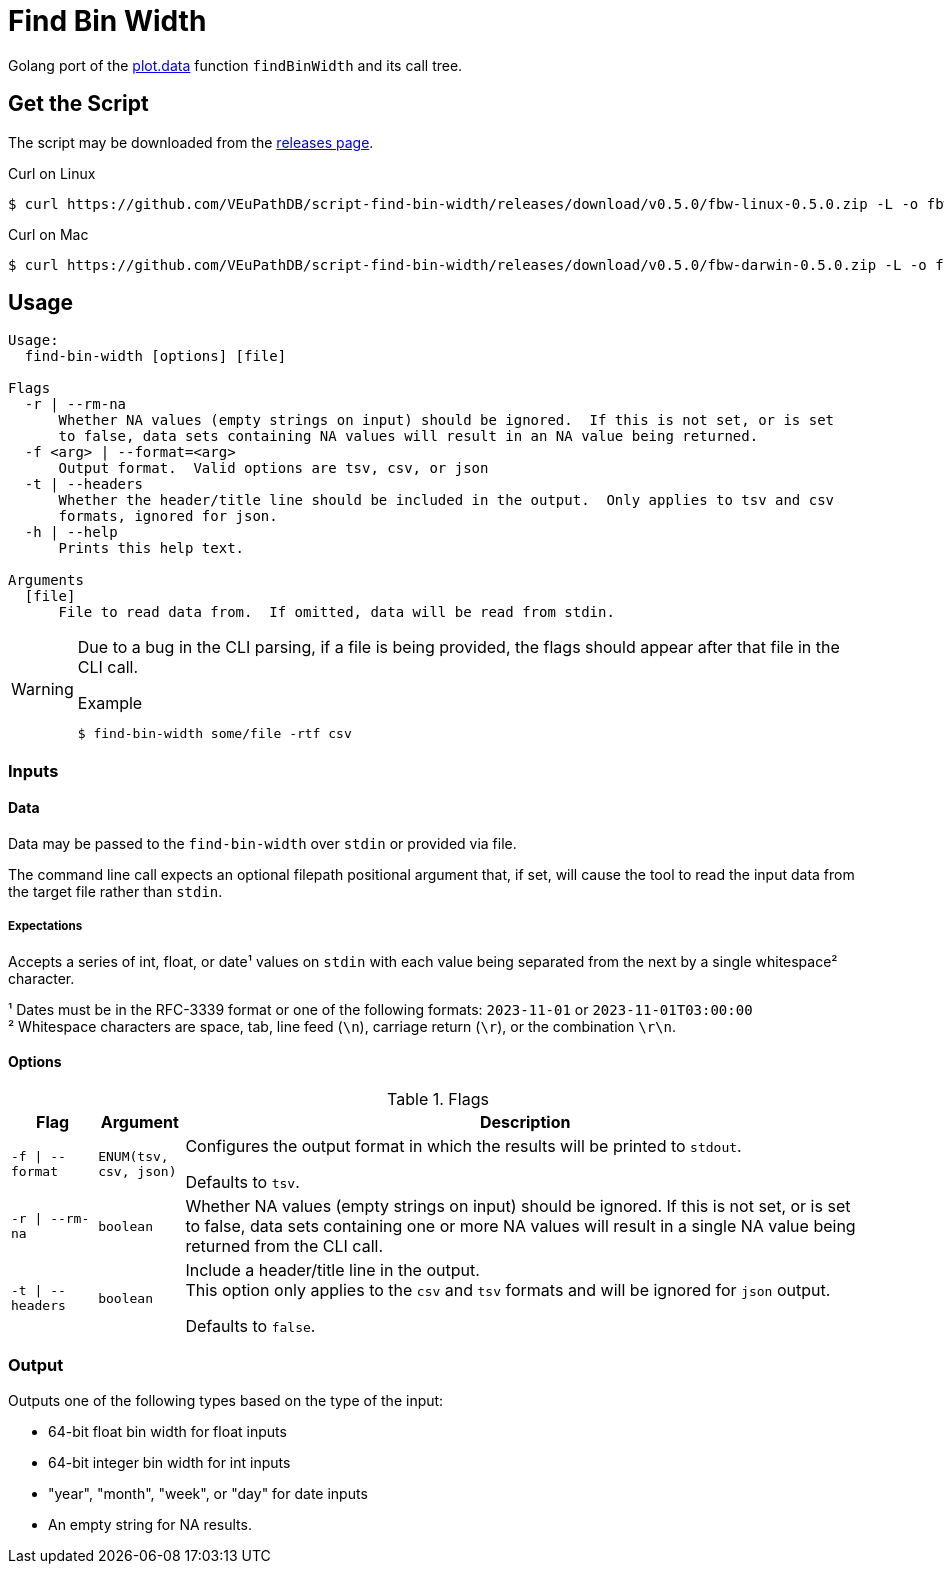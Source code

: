 = Find Bin Width
:icons: font
:script-version: 0.5.0

Golang port of the https://github.com/VEuPathDB/plot.data[plot.data] function
`findBinWidth` and its call tree.

== Get the Script

The script may be downloaded from the
https://github.com/VEuPathDB/script-find-bin-width/releases/tag/v{script-version}[releases page].

.Curl on Linux
[source, console, subs="attributes"]
----
$ curl https://github.com/VEuPathDB/script-find-bin-width/releases/download/v{script-version}/fbw-linux-{script-version}.zip -L -o fbw.zip
----

.Curl on Mac
[source, console, subs="attributes"]
----
$ curl https://github.com/VEuPathDB/script-find-bin-width/releases/download/v{script-version}/fbw-darwin-{script-version}.zip -L -o fbw.zip
----

== Usage

[source]
----
Usage:
  find-bin-width [options] [file]

Flags
  -r | --rm-na
      Whether NA values (empty strings on input) should be ignored.  If this is not set, or is set
      to false, data sets containing NA values will result in an NA value being returned.
  -f <arg> | --format=<arg>
      Output format.  Valid options are tsv, csv, or json
  -t | --headers
      Whether the header/title line should be included in the output.  Only applies to tsv and csv
      formats, ignored for json.
  -h | --help
      Prints this help text.

Arguments
  [file]
      File to read data from.  If omitted, data will be read from stdin.
----

[WARNING]
--
Due to a bug in the CLI parsing, if a file is being provided, the flags should
appear after that file in the CLI call.

.Example
[source, console]
----
$ find-bin-width some/file -rtf csv
----
--

=== Inputs

==== Data

Data may be passed to the `find-bin-width` over `stdin` or provided via file.

The command line call expects an optional filepath positional argument that, if
set, will cause the tool to read the input data from the target file rather than
`stdin`.

===== Expectations

Accepts a series of int, float, or date¹ values on `stdin` with each value being
separated from the next by a single whitespace² character.

¹ Dates must be in the RFC-3339 format or one of the following formats:
`2023-11-01` or `2023-11-01T03:00:00` +
² Whitespace characters are space, tab, line feed (`\n`), carriage return
(`\r`), or the combination `\r\n`.

==== Options

.Flags
[%header, cols="1m,1m,8"]
|===
| Flag | Argument | Description

| -f \| --format
| ENUM(tsv, csv, json)
| Configures the output format in which the results will be printed to `stdout`.

Defaults to `tsv`.

| -r \| --rm-na
| boolean
| Whether NA values (empty strings on input) should be ignored.  If this is not
set, or is set to false, data sets containing one or more NA values will result
in a single NA value being returned from the CLI call.

| -t \| --headers
| boolean
| Include a header/title line in the output. +
This option only applies to the `csv` and `tsv` formats and will be ignored for
`json` output.

Defaults to `false`.
|===

=== Output

Outputs one of the following types based on the type of the input:

* 64-bit float bin width for float inputs
* 64-bit integer bin width for int inputs
* "year", "month", "week", or "day" for date inputs
* An empty string for NA results.
